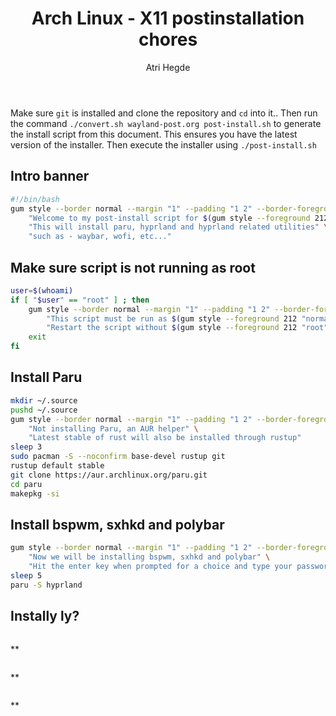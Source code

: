 #+title: Arch Linux - X11 postinstallation chores
#+author: Atri Hegde
#+description: An archlinux post install script

Make sure ~git~ is installed and clone the repository and ~cd~ into it.. Then run the command ~./convert.sh wayland-post.org post-install.sh~
to generate the install script from this document. This ensures you have the latest version of the installer. Then execute the installer using ~./post-install.sh~

** Intro banner
#+begin_src sh
#!/bin/bash
gum style --border normal --margin "1" --padding "1 2" --border-foreground 212 \
    "Welcome to my post-install script for $(gum style --foreground 212 'wayland')" \
    "This will install paru, hyprland and hyprland related utilities" \
    "such as - waybar, wofi, etc..."
#+end_src
** Make sure script is not running as root
#+begin_src sh
user=$(whoami)
if [ "$user" == "root" ] ; then
    gum style --border normal --margin "1" --padding "1 2" --border-foreground 212 \
        "This script must be run as $(gum style --foreground 212 "normal user")" \
        "Restart the script without $(gum style --foreground 212 "root") priviledges"
    exit
fi
#+end_src

#+RESULTS:

** Install Paru
#+begin_src sh
mkdir ~/.source
pushd ~/.source
gum style --border normal --margin "1" --padding "1 2" --border-foreground 212 \
    "Not installing Paru, an AUR helper" \
    "Latest stable of rust will also be installed through rustup"
sleep 3
sudo pacman -S --noconfirm base-devel rustup git
rustup default stable
git clone https://aur.archlinux.org/paru.git
cd paru
makepkg -si
#+end_src

** Install bspwm, sxhkd and polybar
#+begin_src sh
gum style --border normal --margin "1" --padding "1 2" --border-foreground 212 \
    "Now we will be installing bspwm, sxhkd and polybar" \
    "Hit the enter key when prompted for a choice and type your password as prompted"
sleep 5
paru -S hyprland
#+end_src


** Instally ly?
#+begin_src sh
#+end_src


**
#+begin_src sh
#+end_src


**
#+begin_src sh
#+end_src


**
#+begin_src sh
#+end_src
